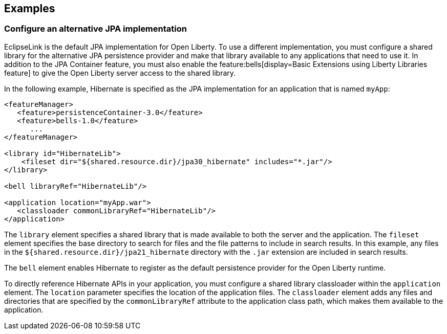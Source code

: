 == Examples

=== Configure an alternative JPA implementation

EclipseLink is the default JPA implementation for Open Liberty. To use a different implementation, you must configure a shared library for the alternative JPA persistence provider and make that library available to any applications that need to use it. In addition to the JPA Container feature, you must also enable the feature:bells[display=Basic Extensions using Liberty Libraries feature] to give the Open Liberty server access to the shared library.

In the following example, Hibernate is specified as the JPA implementation for an application that is named `myApp`:

[source,xml]
----
<featureManager>
   <feature>persistenceContainer-3.0</feature>
   <feature>bells-1.0</feature>
      ...
</featureManager>

<library id="HibernateLib">
    <fileset dir="${shared.resource.dir}/jpa30_hibernate" includes="*.jar"/>
</library>

<bell libraryRef="HibernateLib"/>

<application location="myApp.war">
   <classloader commonLibraryRef="HibernateLib"/>
</application>
----

The `library` element specifies a shared library that is made available to both the server and the application.
The `fileset` element specifies the base directory to search for files and the file patterns to include in search results. In this example, any files in the `${shared.resource.dir}/jpa21_hibernate` directory with the `.jar` extension are included in search results.

The `bell` element enables Hibernate to register as the default persistence provider for the Open Liberty runtime.

To directly reference Hibernate APIs in your application, you must configure a shared library classloader within the `application` element.
The `location` parameter specifies the location of the application files.
The `classloader` element adds any files and directories that are specified by the `commonLibraryRef` attribute to the application class path, which makes them available to the application.
